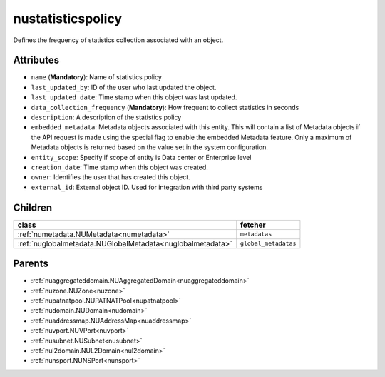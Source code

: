 .. _nustatisticspolicy:

nustatisticspolicy
===========================================

.. class:: nustatisticspolicy.NUStatisticsPolicy(bambou.nurest_object.NUMetaRESTObject,):

Defines the frequency of statistics collection associated with an object.


Attributes
----------


- ``name`` (**Mandatory**): Name of statistics policy

- ``last_updated_by``: ID of the user who last updated the object.

- ``last_updated_date``: Time stamp when this object was last updated.

- ``data_collection_frequency`` (**Mandatory**): How frequent to collect statistics in seconds

- ``description``: A description of the statistics policy

- ``embedded_metadata``: Metadata objects associated with this entity. This will contain a list of Metadata objects if the API request is made using the special flag to enable the embedded Metadata feature. Only a maximum of Metadata objects is returned based on the value set in the system configuration.

- ``entity_scope``: Specify if scope of entity is Data center or Enterprise level

- ``creation_date``: Time stamp when this object was created.

- ``owner``: Identifies the user that has created this object.

- ``external_id``: External object ID. Used for integration with third party systems




Children
--------

================================================================================================================================================               ==========================================================================================
**class**                                                                                                                                                      **fetcher**

:ref:`numetadata.NUMetadata<numetadata>`                                                                                                                         ``metadatas`` 
:ref:`nuglobalmetadata.NUGlobalMetadata<nuglobalmetadata>`                                                                                                       ``global_metadatas`` 
================================================================================================================================================               ==========================================================================================



Parents
--------


- :ref:`nuaggregateddomain.NUAggregatedDomain<nuaggregateddomain>`

- :ref:`nuzone.NUZone<nuzone>`

- :ref:`nupatnatpool.NUPATNATPool<nupatnatpool>`

- :ref:`nudomain.NUDomain<nudomain>`

- :ref:`nuaddressmap.NUAddressMap<nuaddressmap>`

- :ref:`nuvport.NUVPort<nuvport>`

- :ref:`nusubnet.NUSubnet<nusubnet>`

- :ref:`nul2domain.NUL2Domain<nul2domain>`

- :ref:`nunsport.NUNSPort<nunsport>`

